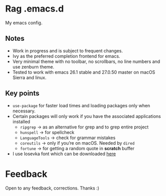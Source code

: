 * Rag .emacs.d
My emacs config.
** Notes
- Work in progress and is subject to frequent changes.
- Ivy as the preferred completion frontend for emacs.
- Very minimal theme with no toolbar, no scrollbars, no line numbers and use zenburn theme.
- Tested to work with emacs 26.1 stable and 27.0.50 master on macOS Sierra and linux.

** Key points
- =use-package= for faster load times and loading packages only when necessary.
- Certain packages will only work if you have the associated applications installed
  - =ripgrep= -> as an alternative for grep and to grep entire project
  - =hunspell= -> for spellcheck
  - =LanguageTools= -> check for grammar mistakes
  - =coreutils= -> only if you’re on macOS. Needed by =dired=
  - =fortune= -> for getting a random quote in *scratch* buffer
- I use Iosevka font which can be downloaded [[https://github.com/be5invis/Iosevka/releases/download/v2.2.0/iosevka-ss08-2.2.0.zip][here]]

* Feedback
Open to any feedback, corrections.
Thanks :)

